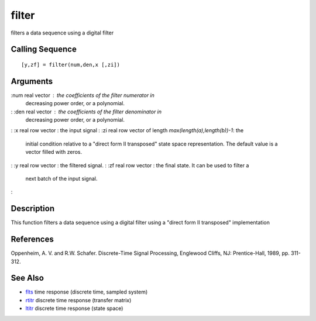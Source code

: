 


filter
======

filters a data sequence using a digital filter



Calling Sequence
~~~~~~~~~~~~~~~~


::

    [y,zf] = filter(num,den,x [,zi])




Arguments
~~~~~~~~~

:num real vector : the coefficients of the filter numerator in
  decreasing power order, or a polynomial.
: :den real vector : the coefficients of the filter denominator in
  decreasing power order, or a polynomial.
: :x real row vector : the input signal
: :zi real row vector of length `max(length(a),length(b))-1`: the
  initial condition relative to a "direct form II transposed" state
  space representation. The default value is a vector filled with zeros.
: :y real row vector : the filtered signal.
: :zf real row vector : the final state. It can be used to filter a
  next batch of the input signal.
:



Description
~~~~~~~~~~~

This function filters a data sequence using a digital filter using a
"direct form II transposed" implementation



References
~~~~~~~~~~

Oppenheim, A. V. and R.W. Schafer. Discrete-Time Signal Processing,
Englewood Cliffs, NJ: Prentice-Hall, 1989, pp. 311-312.



See Also
~~~~~~~~


+ `flts`_ time response (discrete time, sampled system)
+ `rtitr`_ discrete time response (transfer matrix)
+ `ltitr`_ discrete time response (state space)


.. _rtitr: rtitr.html
.. _ltitr: ltitr.html
.. _flts: flts.html


